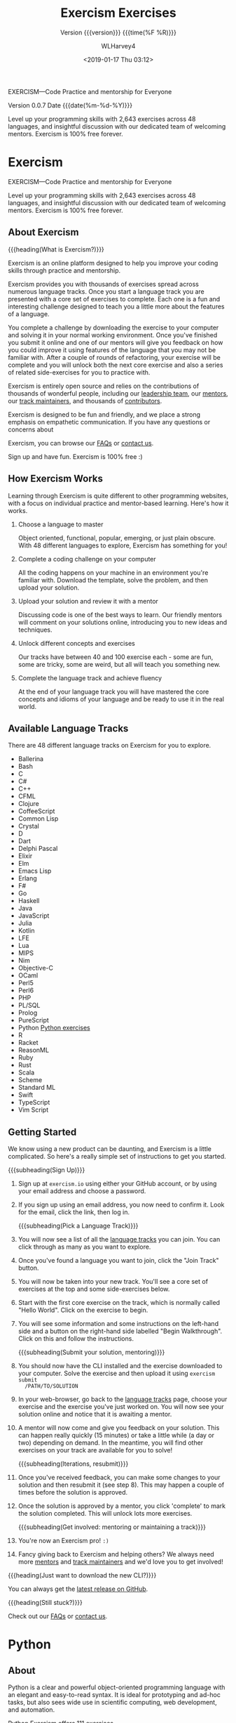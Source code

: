# -*- mode:org; fill-column:79; -*-

#+TITLE:Exercism Exercises
#+AUTHOR:WLHarvey4
#+DATE: <2019-01-17 Thu 03:12>
#+SUBTITLE: Version {{{version}}} {{{time(%F %R)}}}
#+MACRO:version 0.0.7

EXERCISM---Code Practice and mentorship for Everyone

Version {{{version}}} Date {{{date(%m-%d-%Y)}}}

Level up your programming skills with 2,643 exercises across 48 languages, and
insightful discussion with our dedicated team of welcoming mentors. Exercism is
100% free forever.

* Exercism
  #+TEXINFO: @iftex
  EXERCISM---Code Practice and mentorship for Everyone

  Level up your programming skills with 2,643 exercises across 48 languages, and
  insightful discussion with our dedicated team of welcoming mentors. Exercism is
  100% free forever.
  #+TEXINFO: @end iftex

** About Exercism

   {{{heading(What is Exercism?)}}}

   Exercism is an online platform designed to help you improve your coding
   skills through practice and mentorship.

   Exercism provides you with thousands of exercises spread across numerous
   language tracks. Once you start a language track you are presented with a
   core set of exercises to complete. Each one is a fun and interesting
   challenge designed to teach you a little more about the features of a
   language.

   You complete a challenge by downloading the exercise to your computer and
   solving it in your normal working environment. Once you've finished you
   submit it online and one of our mentors will give you feedback on how you
   could improve it using features of the language that you may not be familiar
   with. After a couple of rounds of refactoring, your exercise will be
   complete and you will unlock both the next core exercise and also a series
   of related side-exercises for you to practice with.

   #+cindex: mentors
   #+cindex: track maintainers
   #+cindex: contributors
   Exercism is entirely open source and relies on the contributions of
   thousands of wonderful people, including our [[https://exercism.io/team][leadership team]], our [[https://exercism.io/team/mentors][mentors]],
   our [[https://exercism.io/team/maintainers][track maintainers]], and thousands of [[https://exercism.io/team/contributors][contributors]].

   Exercism is designed to be fun and friendly, and we place a strong emphasis
   on empathetic communication. If you have any questions or concerns about

   #+cindex: FAQ
   #+cindex: contact
   Exercism, you can browse our [[https://exercism.io/faqs][FAQs]] or [[https://exercism.io/contact][contact us]].

   Sign up and have fun. Exercism is 100% free :)

** How Exercism Works

   #+cindex: how Exercism works
   Learning through Exercism is quite different to other programming websites,
   with a focus on individual practice and mentor-based learning. Here's how it
   works.

   1. Choose a language to master

      Object   oriented,  functional,   popular,   emerging,   or  just   plain
      obscure. With 48  different languages to explore,  Exercism has something
      for you!

   2. Complete a coding challenge on your computer

      All the coding happens on your machine in an environment you're familiar
      with. Download the template, solve the problem, and then upload your
      solution.

   3. Upload your solution and review it with a mentor

      Discussing code is one of the best ways to learn. Our friendly mentors
      will comment on your solutions online, introducing you to new ideas and
      techniques.

   4. Unlock different concepts and exercises

      Our tracks have between 40 and 100 exercise each - some are fun, some are
      tricky, some are weird, but all will teach you something new.

   5. Complete the language track and achieve fluency

      At the end of your language track you will have mastered the core
      concepts and idioms of your language and be ready to use it in the real
      world.

** Available Language Tracks

   #+cindex: language tracks
   There are 48 different language tracks on Exercism for you to explore.

   - Ballerina
   - Bash
   - C
   - C#
   - C++
   - CFML
   - Clojure
   - CoffeeScript
   - Common Lisp
   - Crystal
   - D
   - Dart
   - Delphi Pascal
   - Elixir
   - Elm
   - Emacs Lisp
   - Erlang
   - F#
   - Go
   - Haskell
   - Java
   - JavaScript
   - Julia
   - Kotlin
   - LFE
   - Lua
   - MIPS
   - Nim
   - Objective-C
   - OCaml
   - Perl5
   - Perl6
   - PHP
   - PL/SQL
   - Prolog
   - PureScript
   - Python [[#python][Python exercises]]
   - R
   - Racket
   - ReasonML
   - Ruby
   - Rust
   - Scala
   - Scheme
   - Standard ML
   - Swift
   - TypeScript
   - Vim Script

** Getting Started

   #+texinfo: @heading Help! What do I do?

   #+cindex: instructions
   We know using a new product can be daunting, and Exercism is a little
   complicated. So here's a really simple set of instructions to get you
   started.

      {{{subheading(Sign Up)}}}
      #+cindex: sign up
   1. Sign up at ~exercism.io~ using either your GitHub account, or by using
      your email address and choose a password.
   2. If you sign up using an email address, you now need to confirm it. Look
      for the email, click the link, then log in.

      {{{subheading(Pick a Language Track)}}}

   3. [@3]You will now see a list of all the [[https://exercism.io/tracks][language tracks]] you can join. You
      can click through as many as you want to explore.
   4. Once you've found a language you want to join, click the "Join Track"
      button.
   5. You will now be taken into your new track. You'll see a core set of
      exercises at the top and some side-exercises below.
      #+cindex: Hello World
   6. Start with the first core exercise on the track, which is normally
      called "Hello World". Click on the exercise to begin.
      #+cindex: Walkthrough
   7. You will see some information and some instructions on the left-hand
      side and a button on the right-hand side labelled "Begin
      Walkthrough". Click on this and follow the instructions.

      {{{subheading(Submit your solution, mentoring)}}}

      #+cindex: upload solution
   8. You should now have the CLI installed and the exercise downloaded to your
      computer. Solve the exercise and then upload it using ~exercism submit
      /PATH/TO/SOLUTION~
   9. In your web-browser, go back to the [[https://exercism.io/tracks][language tracks]] page, choose your
      exercise and the exercise you've just worked on. You will now see your
      solution online and notice that it is awaiting a mentor.
       #+cindex: mentor feedback
       #+cindex: feedback
   10. A mentor will now come and give you feedback on your solution. This can
       happen really quickly (15 minutes) or take a little while (a day or two)
       depending on demand. In the meantime, you will find other exercises on
       your track are available for you to solve!

       {{{subheading(Iterations, resubmit)}}}

   11. Once you've received feedback, you can make some changes to your
       solution and then resubmit it (see step 8). This may happen a couple of
       times before the solution is approved.
   12. Once the solution is approved by a mentor, you click 'complete' to mark
       the solution completed. This will unlock lots more exercises.

       {{{subheading(Get involved: mentoring or maintaining a track)}}}

   13. You're now an Exercism pro! =:)=
   14. Fancy giving back to Exercism and helping others? We always need more
       [[http://mentoring.exercism.io/][mentors]] and [[https://exercism.io/become-a-maintainer][track maintainers]] and we'd love you to get involved!


   {{{heading(Just want to download the new CLI?)}}}

   #+cindex: GittHub
   #+cindex: release, latest
   You can always get the [[http://github.com/exercism/cli/releases/latest][latest release on GitHub]].

   {{{heading(Still stuck?)}}}

   #+cindex: FAQ
   #+cindex: contact
   Check out our [[https://exercism.io/faqs][FAQs]] or [[https://exercism.io/contact][contact us]].

* Python
  :PROPERTIES:
  :CUSTOM_ID: python
  :END:

** About
   Python is a clear and powerful object-oriented programming language with an
   elegant and easy-to-read syntax. It is ideal for prototyping and ad-hoc
   tasks, but also sees wide use in scientific computing, web development, and
   automation.

   Python Exercism offers 111 exercises

** Guides

*** Running the Tests
:CI:
#+CINDEX:tests, running
:END:

**** Installing ~pytest~
:CI:
#+CINDEX:testing tool, ~pytest~
#+CINDEX:unit tests
#+CINDEX:~pytest~
#+CINDEX:~pytest-cache~
#+CINDEX:pip3
:END:
     We recommend you install ~pytest~ and ~pytest-cache~.  ~pytest~ is a
     testing tool that will give you more flexibility over running your unit
     tests.

     If you want the version of ~pytest~ for Python 3, then use
     @@texinfo:@command{pip3}@@.
     : pip3 install pytest pytest-cache

     Note: Whichever version of ~pytest~ you install last will be the default
     one used whenever ~pytest~ is executed, regardless of whether you have
     installed both versions.

     If you have either version of ~pytest~ installed and you want to
     specifically run one of the versions, you can run that version by using
     python with the @@texinfo:@option{-m}@@ flag.
     : $ python3 -m pytest --version

**** Testing Without ~pytest~
     If you choose not to install ~pytest~, you can still run tests individually
     and skip the rest of this tutorial:
     #+BEGIN_EXAMPLE
     cd exercism/python/bob
     python bob_test.py
     #+END_EXAMPLE

**** Run All Tests
:CI:
#+CINDEX:tests, run all
:END:
     To run all tests for a specific exercise (we will take the ~bob.py~
     exercise as an example here), place yourself in the directory where that
     exercise has been fetched and run:
     : pytest bob_test.py

     *Note:* To run the tests you need to pass the name of the testsuite
     file to ~pytest~ (generally, the file ending with ~_test.py~), NOT the file
     you created to solve the problem (which is your implementation).

**** Stop After Failure
:CI:
#+CINDEX:tests, stop after failure
:END:
     The above will run all the tests, whether they fail or not.  If you'd
     rather stop the process and exit on the first failure, run:
     : pytest -x bob_test.py

**** Failed Tests First
:CI:
#+CINDEX:tests, failed tests first
:END:
     ~pytest-cache~ remembers which tests failed, and can run those tests first:
     : pytest --ff bob_test.py

**** Running All Tests for All Exercises
:CI:
#+CINDEX:tests, all tests, all exercises
:END:
     #+BEGIN_EXAMPLE
     cd exercism/python/
     pytest
     #+END_EXAMPLE

*** Recommended Workflow
    We recommend you run this command while working on exercises:
    : pytest -x --ff bob_test.py

*** Python Debugger
:CI:
#+CINDEX:debugger
#+CINDEX:pdb
:END:
    Will drop you into the python debugger when a test fails.  To learn how to
    use @@texinfo:@command{pdb}@@, check out the [[https://docs.python.org/3/library/pdb.html#debugger-commands][documentation]].  See also
    [[https://www.youtube.com/watch?v=P0pIW5tJrRM][Clayton Parker's "So you think you can pdb?"]]
    : pytest --pdb bob_test.py

*** PEP8
:CI:
#+CINDEX:PEP8
#+CINDEX:style guide, Python
#+CINDEX:~pytest-pep8~
#+CINDEX:pytest
#+CINDEX:pytest-cache
:END:
    PEP8 is the Style Guide for Python Code. If you would like to test for
    compliance to the style guide, install ~pytest-pep8~.
    : pip3 install pytest-pep8

    Then, just add the @@texinfo:@option{--pep8}@@ flag to your command
    : pytest --pep8 bob_test.py

    Read the [[http://pytest.org/latest/contents.html#toc][pytest documentation]] and [[http://pythonhosted.org/pytest-cache/][pytest-cache]] documentation to learn more.

** Resources
   - [[https://exercism.io/tracks/python/learning][Learning Python]]
   - [[https://exercism.io/tracks/python/resources][Useful Python Resource]]
** Hello World
:CI:
#+CINDEX: ``Hello World''
:END:

*** Introduction
    The classical introductory exercise. Just say ``Hello, World!''.  ``Hello,
    World!'' is the traditional first program for beginning programming in a
    new language or environment.

    The objectives are simple:
       + Write a function that returns the string ``Hello, World!''.
       + Run the test suite and make sure that it succeeds.
       + Submit your solution and check it at the website.


    If everything goes well, you will be ready to fetch your first real
    exercise.

*** Exception Messages
:CI:
#+CINDEX:exception, raise
#+CINDEX:raise exception
#+CINDEX:message, exception
#+CINDEX:error message
#+CINDEX:type, exception
:END:
    Sometimes it is necessary to raise an exception. When you do this, you
    should include a meaningful error message to indicate what the source of
    the error is. This makes your code more readable and helps significantly
    with debugging. Not every exercise will require you to raise an exception,
    but for those that do, the tests will only pass if you include a message.

    To raise a message with an exception, just write it as an argument to the
    exception type. For example, instead of raise Exception, you should write:
    : raise Exception("Meaningful message indicating the source of the error")

*** Running the Tests
    To run the tests, run the appropriate command below ([[https://github.com/pytest-dev/pytest/issues/1629#issue-161422224][why they are
    different]]):

**** Python3
     : pytest hello_world_test.py

     Alternatively, you can tell Python to run the pytest module (allowing the
     same command to be used regardless of Python version):
     : python -m pytest hello_world_test.py

***** Common ~pytest~ options
      - ~-v~ :: enable verbose output
      - ~-x~ :: stop running tests on first failure
      - ~--ff~ :: run failures from previous test before running other test
                 cases


      For other options, see ~python -m pytest -h~

*** Submitting Exercises
    Note that, when trying to submit an exercise, make sure the solution is in
    the ~$EXERCISM_WORKSPACE/python/hello-world~ directory.

    You can find your Exercism workspace by running ~exercism debug~ and looking
    for the line that starts with ~Workspace~.

    For more detailed information about running tests, code style and linting,
    please see *Running the Tests*.

*** Source
    This is an exercise to introduce users to using Exercism.

    [[http://en.wikipedia.org/wiki/%22Hello,_world!%22_program]]

*** Submitting Incomplete Solutions
    It's possible to submit an incomplete solution so you can see how others
    have completed the exercise.

*** Download Your Solution

    Changed computer or want to re-download the exercise after updating to the
    latest version? Use this command:
    : exercism download --exercise=hello-world --track=python

*** Hello World Source and Test

    #+texinfo: @pindex @code{hello_world.py}
    #+NAME: hello_world.py
    #+begin_src python -n :tangle no :results value pp
    '''python/hello-world/hello_world.py'''
    def hello():
      return("Hello, World!")

    if __name__ == '__main__':
      return(hello())

   #+end_src

   #+RESULTS: hello_world.py
   : 'Hello, World!'

   #+begin_src python -n :tangle no
   '''python/hello-world/hello_world_test.py'''

   import unittest

   import hello_world


   # Tests adapted from `problem-specifications//canonical-data.json` @ v1.1.0

   class HelloWorldTest(unittest.TestCase):
     def test_hello(self):
       self.assertEqual(hello_world.hello(), 'Hello, World!')


   if __name__ == '__main__':
     unittest.main()
   #+end_src

** Two-Fer Problem

*** Two-Fer Introduction

   ~Two-fer~ or ~2-fer~ is short for 'two for one': ``One for you and one for
   me.''
   : "One for X, one for me."

   When X is a name or ``you''.

   If the given name is ``Alice'', the result should be ``One for Alice, one for
   me.''  If no name is given, the result should be ``One for you, one for me.''

*** Two-Fer Solution

   #+texinfo: @pindex @code{two_fer.py}
   #+begin_src python -n :tangle python/Two-fer/two_fer.py :mkdirp yes
     def two_fer(name="you"):
         return "One for " + name + ", one for me."

     if __name__ == '__main__':
         return two_fer("Bob")
   #+end_src

   #+begin_src python -n :tangle python/two-fer/two_fer_test.py
     import unittest

     from two_fer import two_fer


     # Tests adapted from `problem-specifications//canonical-data.json` @ v1.2.0

     class TwoFerTest(unittest.TestCase):
         def test_no_name_given(self):
             self.assertEqual(two_fer(), 'One for you, one for me.')

         def test_a_name_given(self):
             self.assertEqual(two_fer("Alice"), "One for Alice, one for me.")

         def test_another_name_given(self):
             self.assertEqual(two_fer("Bob"), "One for Bob, one for me.")


     if __name__ == '__main__':
         unittest.main()
   #+end_src
** Acronym
*** Acronym Introduction

    Convert a phrase to its acronym.  Techies love their TLA (Three Letter
    Acronyms)!

    Help generate some jargon by writing a program that converts a long name
    like Portable Network Graphics to its acronym (PNG).

*** Acronym Solution

    #+TEXINFO: @pindex @code{acronym.py}
    #+BEGIN_SRC python -n :tangle python/acronym/acronym.py
      def abbreviate(words):
          acronym = ''
          space = True
          for ltr in words:
              if space and ltr.isalpha():
                  acronym += ltr
                  space = False
              elif ltr.isspace() or ltr == '-':
                  space = True
          return acronym.upper()

      if __name__ == '__main__':
          return(abbreviate('National Aeronautics Space Administration'))

    #+END_SRC
** High Scores
*** High Scores Introduction

    Manage a game player's High Score list.

    Your task is to build a high-score component of the classic Frogger game,
    one of the highest selling and addictive games of all time, and a classic
    of the arcade era. Your task is to write methods that return the highest
    score from the list, the last added score, the three highest scores, and a
    report on the difference between the last and the highest scores.

*** High Scores Solution

    #+BEGIN_SRC python -n :tangle python/high-scores/high_scores.py :result both
      class HighScores(object):
          def __init__(self, scores):
              self.scores = scores

          def report(self):
              latest = self.latest;
              highest = self.latest;
              return "Your latest score was " + latest + ". That's your personal best."

          def highest(self):
              return max(self.scores)

          def latest(self):
              return self.scores[-1]

          def diff(self):
              return self.highest() - self.latest()

      if __name__ == '__main__':
          set_of_scores = HighScores([1,2,3])
          print(set_of_scores.highest())
    #+END_SRC

    #+RESULTS:
    : None

* CONCEPT INDEX
  :PROPERTIES:
  :INDEX:    cp
  :END:

* PROGRAM INDEX
  :PROPERTIES:
  :INDEX:    pg
  :END:

* EXPORT SETUP                                                     :noexport:
#+TEXINFO_FILENAME:Exercism.info
#+TEXINFO_CLASS: info
#+TEXINFO_HEADER:
#+TEXINFO_POST_HEADER:
#+TEXINFO_DIR_CATEGORY:Coding
#+TEXINFO_DIR_TITLE:Exercises
#+TEXINFO_DIR_DESC:Site for coding exercises
#+TEXINFO_PRINTED_TITLE:Exercism Exercises in Writing
#+PROPERTY: header-args :exports both :results value pp

* MACRO DEFINITIONS                                                :noexport:
  #+MACRO: heading @@texinfo:@heading @@$1
  #+MACRO: subheading @@texinfo:@subheading @@$1
